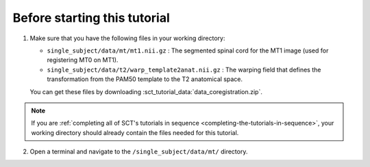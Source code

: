 Before starting this tutorial
#############################

1. Make sure that you have the following files in your working directory:

   * ``single_subject/data/mt/mt1.nii.gz`` : The segmented spinal cord for the MT1 image (used for registering MT0 on MT1).
   * ``single_subject/data/t2/warp_template2anat.nii.gz`` : The warping field that defines the transformation from the PAM50 template to the T2 anatomical space.

   You can get these files by downloading :sct_tutorial_data:`data_coregistration.zip`.

.. note:: If you are :ref:`completing all of SCT's tutorials in sequence <completing-the-tutorials-in-sequence>`, your working directory should already contain the files needed for this tutorial.

2. Open a terminal and navigate to the ``/single_subject/data/mt/`` directory.
